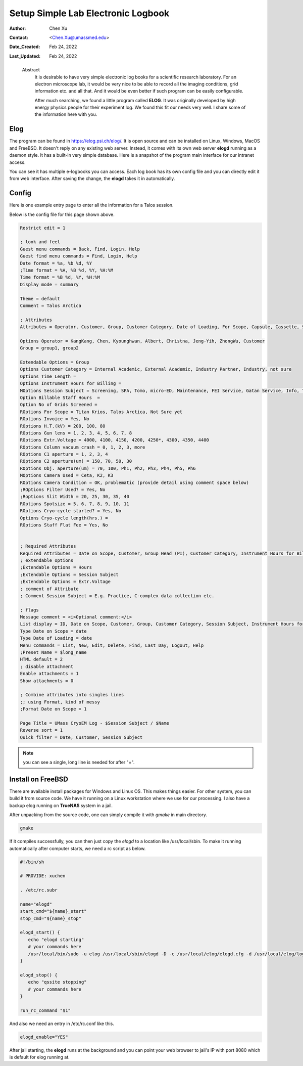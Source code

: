 .. _elog:

Setup Simple Lab Electronic Logbook
===================================

:Author: Chen Xu
:Contact: <Chen.Xu@umassmed.edu>
:Date_Created: Feb 24, 2022
:Last_Updated: Feb 24, 2022

.. _glossary:

   Abstract
      It is desirable to have very simple electronic log books for a
      scientific research laboratory. For an electron microscope lab, it
      would be very nice to be able to record all the imaging conditions,
      grid information etc. and all that. And it would be even better if
      such program can be easily configurable.

      After much searching, we found a little program called **ELOG**. It
      was originally developed by high energy physics people for their
      experiment log. We found this fit our needs very well. I share some
      of the information here with you.

Elog
----

The program can be found in `https://elog.psi.ch/elog/
<https://elog.psi.ch/elog/>`_. It is open source and can be installed on
Linux, Windows, MacOS and FreeBSD. It doesn't reply on any existing web
server. Instead, it comes with its own web server **elogd** running as a
daemon style. It has a built-in very simple database. Here is a snapshot of
the program main interface for our intranet access. 

.. image:: ../images/elog.png
   :scale: 30 %

You can see it has multiple e-logbooks you can access. Each log book has its
own config file and you can directly edit it from web interface. After
saving the change, the **elogd** takes it in automatically. 

Config
------

Here is one example entry page to enter all the information for a Talos
session.

.. image:: ../images/entry-page.png
   :scale: 30 %

Below is the config file for this page shown above. 

.. code:: python

   Restrict edit = 1

   ; look and feel
   Guest menu commands = Back, Find, Login, Help
   Guest find menu commands = Find, Login, Help
   Date format = %a, %b %d, %Y
   ;Time format = %A, %B %d, %Y, %H:%M
   Time format = %B %d, %Y, %H:%M
   Display mode = summary

   Theme = default
   Comment = Talos Arctica

   ; Attributes
   Attributes = Operator, Customer, Group, Customer Category, Date of Loading, For Scope, Capsule, Cassette, Storage Location, Car 12, Car 11, Car 10, Car 9, Car 8, Car 7, Car 6, Car 5, Car 4, Car 3, Car 2, Car 1, Date on Scope, Time Length, Instrument Hours for Billing, Session Subject, No of  Grids Screened, Specimen, Billable Staff Hours, No of C-Ring/Clip used, Total C-Ring/Clip Charge, Extra Charge, Flat Staff Fee, Vitrobot Usage(hr), Quote#, PO#, Invoice, Invoice No., Exposures Processed,  H.T.(kV),  Gun lens, Extr.Voltage, Emission(uA), C1 aperture , C2 aperture(um) , Obj. aperture(um), Camera Used, Camera Condition, Movies Collected, Frames per Exposure, Exposure Time, Frame Time, Magnification, Spotsize, C2 Lens(%), Dose Rate, Total Dose, Multi-Hole-Shot, Cryo-cycle started?, Cryo-cycle length(hrs.)

   Options Operator = KangKang, Chen, Kyounghwan, Albert, Christna, Jeng-Yih, ZhongWu, Customer
   Group = group1, group2 
 
   Extendable Options = Group
   Options Customer Category = Internal Academic, External Academic, Industry Partner, Industry, not sure
   Options Time Length = 
   Options Instrument Hours for Billing = 
   MOptions Session Subject = Screening, SPA, Tomo, micro-ED, Maintenance, FEI Service, Gatan Service, Info, Training for Cryo Sample Prep, Operation Instruction
   Option Billable Staff Hours  = 
   Option No of Grids Screened = 
   ROptions For Scope = Titan Krios, Talos Arctica, Not Sure yet
   ROptions Invoice = Yes, No
   ROptions H.T.(kV) = 200, 100, 80
   ROptions Gun lens = 1, 2, 3, 4, 5, 6, 7, 8
   ROptions Extr.Voltage = 4000, 4100, 4150, 4200, 4250*, 4300, 4350, 4400
   ROptions Column vacuum crash = 0, 1, 2, 3, more  
   ROptions C1 aperture = 1, 2, 3, 4
   ROptions C2 aperture(um) = 150, 70, 50, 30
   ROptions Obj. aperture(um) = 70, 100, Ph1, Ph2, Ph3, Ph4, Ph5, Ph6
   MOptions Camera Used = Ceta, K2, K3
   ROptions Camera Condition = OK, problematic (provide detail using comment space below)
   ;ROptions Filter Used? = Yes, No
   ;Roptions Slit Width = 20, 25, 30, 35, 40
   ROptions Spotsize = 5, 6, 7, 8, 9, 10, 11
   ROptions Cryo-cycle started? = Yes, No
   Options Cryo-cycle length(hrs.) =
   ROptions Staff Flat Fee = Yes, No


   ; Required Attributes
   Required Attributes = Date on Scope, Customer, Group Head (PI), Customer Category, Instrument Hours for Billing,  Session Subject, No of  Grids Screened, Billable Staff Hours
   ; extendable options 
   ;Extendable Options = Hours
   ;Extendable Options = Session Subject
   ;Extendable Options = Extr.Voltage
   ; comment of Attribute
   ; Comment Session Subject = E.g. Practice, C-complex data collection etc.

   ; flags
   Message comment = <i>Optional comment:</i>
   List display = ID, Date on Scope, Customer, Group, Customer Category, Session Subject, Instrument Hours for Billing, No of  Grids Screened, No of C-Ring/Clip used, Extra Charge, Flat Staff Fee, Billable Staff Hours, Vitrobot Usage(hr), Quote#, PO#, Invoice,  Invoice No.
   Type Date on Scope = date
   Type Date of Loading = date
   Menu commands = List, New, Edit, Delete, Find, Last Day, Logout, Help
   ;Preset Name = $long_name
   HTML default = 2
   ; disable attachment
   Enable attachments = 1
   Show attachments = 0

   ; Combine attributes into singles lines
   ;; using Format, kind of messy
   ;Format Date on Scope = 1

   Page Title = UMass CryoEM Log - $Session Subject / $Name
   Reverse sort = 1
   Quick filter = Date, Customer, Session Subject


.. note:: you can see a single, long line is needed for after "=". 

Install on FreeBSD 
------------------

There are available install packages for Windows and Linux OS. This makes
things easier. For other system, you can build it from source code. We have
it running on a Linux workstation where we use for our processing. I also
have a backup elog running on **TrueNAS** system in a jail. 

After unpacking from the source code, one can simply compile it with
*gmake* in main directory.

.. code:: 

   gmake 

If it compiles successfully, you can then just copy the *elogd* to a
location like /usr/local/sbin. To make it running automatically after
computer starts, we need a rc script as below.

.. code:: 

   #!/bin/sh

   # PROVIDE: xuchen

   . /etc/rc.subr

   name="elogd"
   start_cmd="${name}_start"
   stop_cmd="${name}_stop"

   elogd_start() {
      echo "elogd starting"
      # your commands here
      /usr/local/bin/sudo -u elog /usr/local/sbin/elogd -D -c /usr/local/elog/elogd.cfg -d /usr/local/elog/logbooks
   }

   elogd_stop() {
      echo "qssite stopping"
      # your commands here
   }

   run_rc_command "$1"

And also we need an entry in /etc/rc.conf like this.

.. code:: 

   elogd_enable="YES"

After jail starting, the **elogd** runs at the background and you can point
your web browser to jail's IP with port 8080 which is default for elog running
at. 
